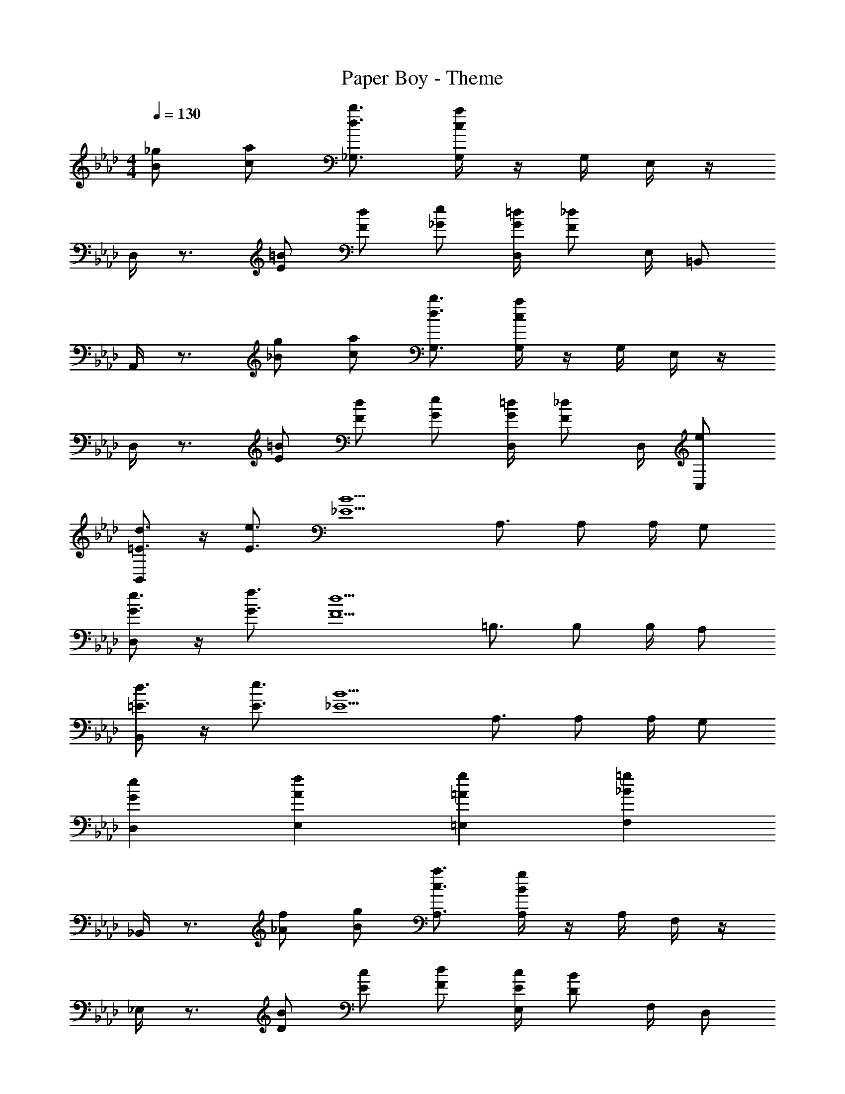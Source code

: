 X: 1
T: Paper Boy - Theme
Z: ABC Generated by Starbound Composer
L: 1/4
M: 4/4
Q: 1/4=130
K: Ab
[_g/B/] [a/c/] [b3/4_G,3/4d3/4] [G,/4a/c/] z/4 G,/4 E,/4 z/4 
D,/4 z3/4 [=B/E/] [d/F/] [e/_G/] [=d/4G/4D,/4] [_d/F/] E,/4 =B,,/ 
A,,/4 z3/4 [g/_B/] [a/c/] [b3/4G,3/4d3/4] [G,/4a/c/] z/4 G,/4 E,/4 z/4 
D,/4 z3/4 [=B/E/] [d/F/] [e/G/] [=d/4G/4D,/4] [_d/F/] D,/4 [C,/e/] 
[B,,/d3/4=E3/4] z/4 [e3/4E3/4] [z/B5/_E5/] A,3/4 A,/ A,/4 G,/ 
[D,/e3/4G3/4] z/4 [f3/4G3/4] [z/d5/F5/] =B,3/4 B,/ B,/4 A,/ 
[B,,/d3/4=E3/4] z/4 [e3/4E3/4] [z/B5/_E5/] A,3/4 A,/ A,/4 G,/ 
[eGD,] [E,fA] [=E,g=A] [F,=g_B] 
_B,,/4 z3/4 [f/_A/] [g/B/] [a3/4A,3/4c3/4] [A,/4g/B/] z/4 A,/4 F,/4 z/4 
_E,/4 z3/4 [B/D/] [c/E/] [d/F/] [c/4E/4E,/4] [B/D/] F,/4 D,/ 
B,,/4 z3/4 [f/A/] [g/B/] [a3/4A,3/4c3/4] [A,/4g/B/] z/4 A,/4 F,/4 z/4 
[E,ad] [E,gd] [g=A,,c] [_g=D,c] 
_A,,/4 z3/4 [g/B/] [a/c/] [d3/4G,3/4b3/4] [G,/4a/c/] z/4 G,/4 E,/4 z/4 
_D,/4 z3/4 [=B/E/] [d/F/] [e/G/] [=d/4G/4D,/4] [_d/F/] E,/4 =B,,/ 
A,,/4 z3/4 [g/_B/] [a/c/] [d3/4G,3/4b3/4] [G,/4a/c/] z/4 G,/4 E,/4 z/4 
D,/4 z3/4 [=B/E/] [d/F/] [e/G/] [=d/4G/4D,/4] [_d/F/] D,/4 [C,/e/] 
[B,,/d3/4=E3/4] z/4 [e3/4E3/4] [z/_E5/B5/] A,3/4 A,/ A,/4 G,/ 
[D,/e3/4G3/4] z/4 [f3/4G3/4] [z/F5/d5/] B,3/4 B,/ B,/4 A,/ 
[B,,/d3/4=E3/4] z/4 [e3/4E3/4] [z/_E5/B5/] A,3/4 A,/ A,/4 G,/ 
[D,Ge] [E,fA] [=Ag=E,] [F,=g_B] 
_B,,/4 z3/4 [f/_A/] [g/B/] [c3/4A,3/4a3/4] [A,/4g/B/] z/4 A,/4 F,/4 z/4 
_E,/4 z3/4 [B/D/] [c/E/] [d/F/] [c/4E/4E,/4] [B/D/] F,/4 D,/ 
B,,/4 z3/4 [f/A/] [g/B/] [c3/4A,3/4a3/4] [A,/4g/B/] z/4 A,/4 F,/4 z/4 
[daE,] [E,gd] [c=A,,g] [_g=D,c] 
_A,, 
